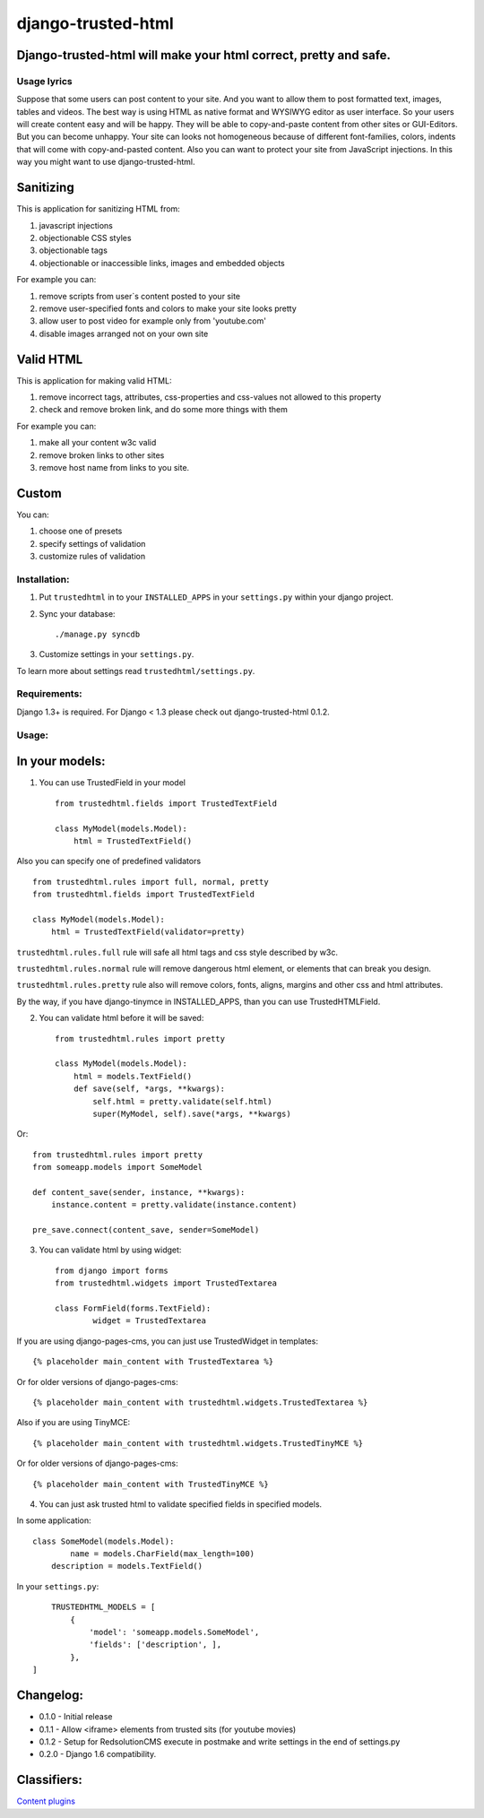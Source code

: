 ===================
django-trusted-html
===================

Django-trusted-html will make your html correct, pretty and safe.
-----------------------------------------------------------------

Usage lyrics
============

Suppose that some users can post content to your site.
And you want to allow them to post formatted text, images, tables and videos.
The best way is using HTML as native format and WYSIWYG editor as user interface.
So your users will create content easy and will be happy.
They will be able to copy-and-paste content from other sites or GUI-Editors.
But you can become unhappy. Your site can looks not homogeneous because of
different font-families, colors, indents that will come with copy-and-pasted content.
Also you can want to protect your site from JavaScript injections.
In this way you might want to use django-trusted-html.


Sanitizing
----------

This is application for sanitizing HTML from:

1. javascript injections
2. objectionable CSS styles
3. objectionable tags
4. objectionable or inaccessible links, images and embedded objects

For example you can:

1. remove scripts from user`s content posted to your site
2. remove user-specified fonts and colors to make your site looks pretty
3. allow user to post video for example only from 'youtube.com'
4. disable images arranged not on your own site


Valid HTML
----------

This is application for making valid HTML:

1. remove incorrect tags, attributes, css-properties and css-values not allowed to this property
2. check and remove broken link, and do some more things with them

For example you can:

1. make all your content w3c valid
2. remove broken links to other sites
3. remove host name from links to you site.


Custom
------

You can:

1. choose one of presets
2. specify settings of validation
3. customize rules of validation

Installation:
=============

1. Put ``trustedhtml`` in to your ``INSTALLED_APPS`` in your ``settings.py`` within your django project.

2. Sync your database::

    ./manage.py syncdb

3. Customize settings in your ``settings.py``.

To learn more about settings read ``trustedhtml/settings.py``. 


Requirements:
=============

Django 1.3+ is required.
For Django < 1.3 please check out django-trusted-html 0.1.2.


Usage:
======

In your models:
---------------

1. You can use TrustedField in your model ::

	from trustedhtml.fields import TrustedTextField

	class MyModel(models.Model):
	    html = TrustedTextField()

Also you can specify one of predefined validators ::

	from trustedhtml.rules import full, normal, pretty
	from trustedhtml.fields import TrustedTextField

	class MyModel(models.Model):
	    html = TrustedTextField(validator=pretty)

``trustedhtml.rules.full`` rule will safe all html tags and css style described by w3c.

``trustedhtml.rules.normal`` rule will remove dangerous html element, or elements that can break you design.

``trustedhtml.rules.pretty`` rule also will remove colors, fonts, aligns, margins and other css and html attributes.

By the way, if you have django-tinymce in INSTALLED_APPS, than you can use TrustedHTMLField.

2. You can validate html before it will be saved::

	from trustedhtml.rules import pretty

	class MyModel(models.Model):
	    html = models.TextField()
	    def save(self, *args, **kwargs):
	        self.html = pretty.validate(self.html)
	        super(MyModel, self).save(*args, **kwargs)

Or::

	from trustedhtml.rules import pretty
	from someapp.models import SomeModel

	def content_save(sender, instance, **kwargs):
	    instance.content = pretty.validate(instance.content)

	pre_save.connect(content_save, sender=SomeModel)

3. You can validate html by using widget::

	from django import forms
	from trustedhtml.widgets import TrustedTextarea

	class FormField(forms.TextField):
		widget = TrustedTextarea

If you are using django-pages-cms, you can just use TrustedWidget in templates::

	{% placeholder main_content with TrustedTextarea %}

Or for older versions of django-pages-cms::

	{% placeholder main_content with trustedhtml.widgets.TrustedTextarea %}
	
Also if you are using TinyMCE::

    {% placeholder main_content with trustedhtml.widgets.TrustedTinyMCE %}

Or for older versions of django-pages-cms::

    {% placeholder main_content with TrustedTinyMCE %}
    

4. You can just ask trusted html to validate specified fields in specified models.

In some application::

	class SomeModel(models.Model):
		name = models.CharField(max_length=100)
	    description = models.TextField()

In your ``settings.py``::

	TRUSTEDHTML_MODELS = [
	    {
	        'model': 'someapp.models.SomeModel',
	        'fields': ['description', ],
	    },
    ]

Changelog:
----------

* 0.1.0 - Initial release
* 0.1.1 - Allow <iframe> elements from trusted sits (for youtube movies)
* 0.1.2 - Setup for RedsolutionCMS execute in postmake and write settings in the end of settings.py
* 0.2.0 - Django 1.6 compatibility.

Classifiers:
-------------

`Content plugins`_

.. _`Content plugins`: http://www.redsolutioncms.org/classifiers/content